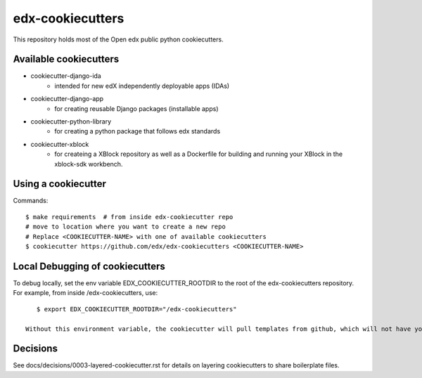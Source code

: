 =================
edx-cookiecutters
=================

This repository holds most of the Open edx public python cookiecutters.

Available cookiecutters
------------------------

- cookiecutter-django-ida
    - intended for new edX independently deployable apps (IDAs)
- cookiecutter-django-app
    - for creating reusable Django packages (installable apps)
- cookiecutter-python-library
    - for creating a python package that follows edx standards
- cookiecutter-xblock
    - for createing a XBlock repository as well as a Dockerfile for building and running your XBlock in the xblock-sdk workbench.

Using a cookiecutter
--------------------

Commands::

    $ make requirements  # from inside edx-cookiecutter repo
    # move to location where you want to create a new repo
    # Replace <COOKIECUTTER-NAME> with one of available cookiecutters
    $ cookiecutter https://github.com/edx/edx-cookiecutters <COOKIECUTTER-NAME>


Local Debugging of cookiecutters
--------------------------------

To debug locally, set the env variable EDX_COOKIECUTTER_ROOTDIR to the root of the edx-cookiecutters repository. For example, from inside /edx-cookiecutters, use::

    $ export EDX_COOKIECUTTER_ROOTDIR="/edx-cookiecutters"

 Without this environment variable, the cookiecutter will pull templates from github, which will not have your local changes on them.

Decisions
---------

See docs/decisions/0003-layered-cookiecutter.rst for details on layering cookiecutters to share boilerplate files.
